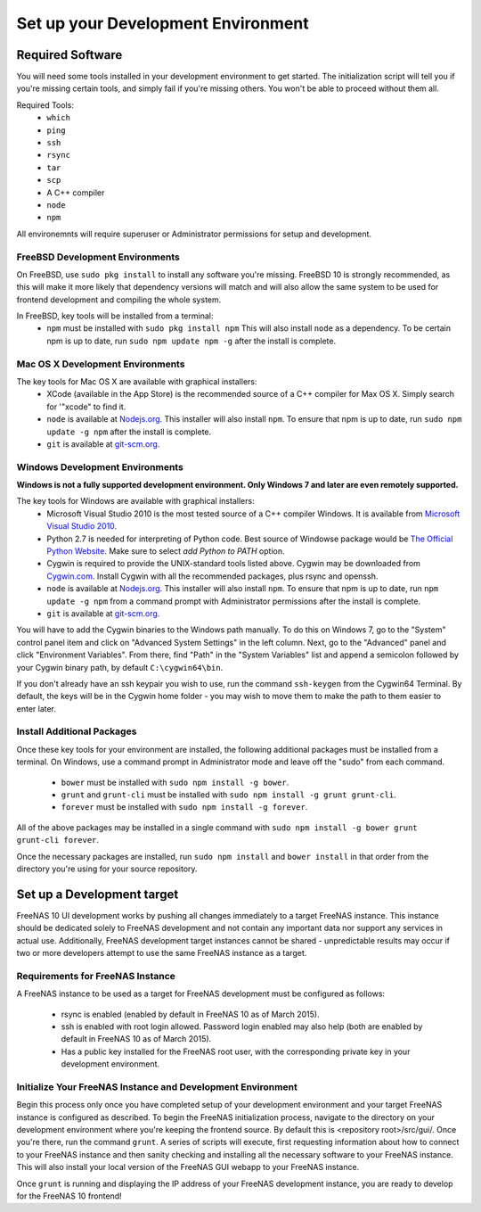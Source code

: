 .. highlight:: javascript
   :linenothreshold: 5

Set up your Development Environment
===================================

Required Software
-----------------

You will need some tools installed in your development environment to
get started. The initialization script will tell you if you're missing
certain tools, and simply fail if you're missing others. You won't be
able to proceed without them all.

Required Tools:
  * ``which``
  * ``ping``
  * ``ssh``
  * ``rsync``
  * ``tar``
  * ``scp``
  * A C++ compiler
  * ``node``
  * ``npm``

All environemnts will require superuser or Administrator permissions
for setup and development.

FreeBSD Development Environments
~~~~~~~~~~~~~~~~~~~~~~~~~~~~~~~~

On FreeBSD, use ``sudo pkg install`` to install any software you're missing.
FreeBSD 10 is strongly recommended, as this will make it more likely that
dependency versions will match and will also allow the same system to be used
for frontend development and compiling the whole system.

In FreeBSD, key tools will be installed from a terminal:
  * ``npm`` must be installed with ``sudo pkg install npm`` This will also install
    ``node`` as a dependency. To be certain npm is up to date, run ``sudo npm update npm -g``
    after the install is complete.

Mac OS X Development Environments
~~~~~~~~~~~~~~~~~~~~~~~~~~~~~~~~~

The key tools for Mac OS X are available with graphical installers:
  * XCode (available in the App Store) is the recommended source of a C++
    compiler for Max OS X. Simply search for '"xcode" to find it.
  * ``node`` is available at `Nodejs.org <http://nodejs.org/>`_. This installer
    will also install ``npm``. To ensure that npm is up to date, run
    ``sudo npm update -g npm`` after the install is complete.
  * ``git`` is available at `git-scm.org <http://git-scm.com/downloads>`_.

Windows Development Environments
~~~~~~~~~~~~~~~~~~~~~~~~~~~~~~~~

**Windows is not a fully supported development environment.
Only Windows 7 and later are even remotely supported.**

The key tools for Windows are available with graphical installers:
  * Microsoft Visual Studio 2010 is the most tested source of a C++ compiler
    Windows. It is available from `Microsoft Visual Studio 2010
    <http://msdn.microsoft.com/en-us/library/dd831853(v=vs.100).aspx>`_.
  * Python 2.7 is needed for interpreting of Python code. Best source of Windowse
    package would be `The Official Python Website <https://www.python.org/downloads/>`_.
    Make sure to select *add Python to PATH* option.
  * Cygwin is required to provide the UNIX-standard tools listed above.
    Cygwin may be downloaded from `Cygwin.com <http://cygwin.com/install.html>`_.
    Install Cygwin with all the recommended packages, plus rsync and openssh.
  * ``node`` is available at `Nodejs.org <http://nodejs.org/>`_. This installer
    will also install ``npm``. To ensure that npm is up to date, run
    ``npm update -g npm`` from a command prompt with Administrator permissions
    after the install is complete.
  * ``git`` is available at `git-scm.org <http://git-scm.com/downloads>`_.

You will have to add the Cygwin binaries to the Windows path manually. To do
this on Windows 7, go to the "System" control panel item and click on
"Advanced System Settings" in the left column. Next, go to the
"Advanced" panel and click "Environment Variables". From there, find
"Path" in the "System Variables" list and append a semicolon followed by
your Cygwin binary path, by default ``C:\cygwin64\bin``.

If you don't already have an ssh keypair you wish to use, run the
command ``ssh-keygen`` from the Cygwin64 Terminal. By default, the keys
will be in the Cygwin home folder - you may wish to move them to make
the path to them easier to enter later.

Install Additional Packages
~~~~~~~~~~~~~~~~~~~~~~~~~~~

Once these key tools for your environment are installed, the following
additional packages must be installed from a terminal. On Windows, use
a command prompt in Administrator mode and leave off the "sudo" from
each command.
  * ``bower`` must be installed with ``sudo npm install -g bower``.
  * ``grunt`` and ``grunt-cli`` must be installed with
    ``sudo npm install -g grunt grunt-cli``.
  * ``forever`` must be installed with ``sudo npm install -g forever``.

All of the above packages may be installed in a single command with
``sudo npm install -g bower grunt grunt-cli forever``.

Once the necessary packages are installed, run ``sudo npm install`` and
``bower install`` in that order from the directory you're using for
your source repository.

Set up a Development target
---------------------------

FreeNAS 10 UI development works by pushing all changes immediately to a target
FreeNAS instance. This instance should be dedicated solely to FreeNAS
development and not contain any important data nor support any services
in actual use. Additionally, FreeNAS development target instances cannot
be shared - unpredictable results may occur if two or more developers
attempt to use the same FreeNAS instance as a target.

Requirements for FreeNAS Instance
~~~~~~~~~~~~~~~~~~~~~~~~~~~~~~~~~

A FreeNAS instance to be used as a target for FreeNAS development must
be configured as follows:

 *  rsync is enabled (enabled by default in FreeNAS 10 as of March 2015).
 *  ssh is enabled with root login allowed. Password login enabled may also
    help (both are enabled by default in FreeNAS 10 as of March 2015).
 *  Has a public key installed for the FreeNAS root user, with the
    corresponding private key in your development environment.

Initialize Your FreeNAS Instance and Development Environment
~~~~~~~~~~~~~~~~~~~~~~~~~~~~~~~~~~~~~~~~~~~~~~~~~~~~~~~~~~~~

Begin this process only once you have completed setup of your
development environment and your target FreeNAS instance is configured
as described. To begin the FreeNAS initialization process, navigate to
the directory on your development environment where you're keeping the
frontend source. By default this is <repository root>/src/gui/. Once
you're there, run the command ``grunt``. A series of scripts will
execute, first requesting information about how to connect to your FreeNAS
instance and then sanity checking and installing all the necessary
software to your FreeNAS instance. This will also install your local
version of the FreeNAS GUI webapp to your FreeNAS instance.

Once ``grunt`` is running and displaying the IP address of your FreeNAS
development instance, you are ready to develop for the FreeNAS 10
frontend!
